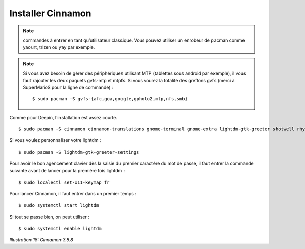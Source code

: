 Installer Cinnamon
==================

.. note::
    commandes à entrer en tant qu’utilisateur classique. Vous pouvez utiliser un enrobeur de pacman comme yaourt, trizen ou yay par exemple.

.. note::
    Si vous avez besoin de gérer des périphériques utilisant MTP (tablettes sous android par exemple), il vous faut rajouter les deux paquets gvfs-mtp et mtpfs. Si vous voulez la totalité des greffons gvfs (merci à SuperMarioS pour la ligne de commande) ::

    $ sudo pacman -S gvfs-{afc,goa,google,gphoto2,mtp,nfs,smb}

Comme pour Deepin, l’installation est assez courte.

::

  $ sudo pacman -S cinnamon cinnamon-translations gnome-terminal gnome-extra lightdm-gtk-greeter shotwell rhythmbox system-config-printer → (pour installer le support des imprimantes)

Si vous voulez personnaliser votre lightdm ::

  $ sudo pacman -S lightdm-gtk-greeter-settings

Pour avoir le bon agencement clavier dès la saisie du premier caractère du mot de passe, il faut entrer la commande suivante avant de lancer pour la première fois lightdm ::

  $ sudo localectl set-x11-keymap fr

Pour lancer Cinnamon, il faut entrer dans un premier temps ::

  $ sudo systemctl start lightdm

Si tout se passe bien, on peut utiliser ::

  $ sudo systemctl enable lightdm

.. image:: ../../pictures/018.png

*Illustration 18: Cinnamon 3.8.8*
